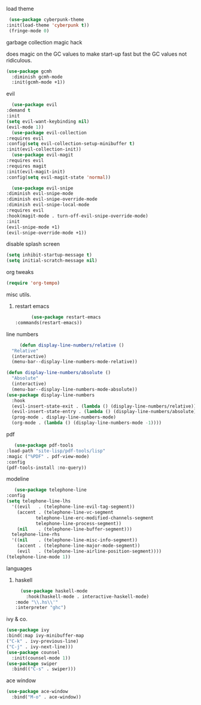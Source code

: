 **** load theme
     #+begin_src emacs-lisp
     (use-package cyberpunk-theme
	:init(load-theme 'cyberpunk t))
     (fringe-mode 0)
     #+end_src
**** garbage collection magic hack
does magic on the GC values to make start-up fast but the GC values
not ridiculous.
#+begin_src emacs-lisp
    (use-package gcmh
      :diminish gcmh-mode
      :init(gcmh-mode +1))
#+end_src
**** evil
     #+begin_src emacs-lisp
       (use-package evil
	 :demand t
	 :init
	 (setq evil-want-keybinding nil)
	 (evil-mode 1))
       (use-package evil-collection
	 :requires evil
	 :config(setq evil-collection-setup-minibuffer t)
	 :init(evil-collection-init))
       (use-package evil-magit
	 :requires evil
	 :requires magit
	 :init(evil-magit-init)
	 :config(setq evil-magit-state 'normal))

       (use-package evil-snipe
	 :diminish evil-snipe-mode
	 :diminish evil-snipe-override-mode
	 :diminish evil-snipe-local-mode
	 :requires evil
	 :hook(magit-mode . turn-off-evil-snipe-override-mode)
	 :init
	 (evil-snipe-mode +1)
	 (evil-snipe-override-mode +1))

     #+end_src
**** disable splash screen
#+begin_src emacs-lisp
  (setq inhibit-startup-message t) 
  (setq initial-scratch-message nil)
#+end_src
**** org tweaks
#+BEGIN_SRC emacs-lisp
(require 'org-tempo)
#+END_SRC
**** misc utils.
***** restart emacs
      #+begin_src emacs-lisp
      (use-package restart-emacs
:commands(restart-emacs))
      #+end_src
**** line numbers
     #+begin_src emacs-lisp
     (defun display-line-numbers/relative ()
  "Relative"
  (interactive)
  (menu-bar--display-line-numbers-mode-relative))

(defun display-line-numbers/absolute ()
  "Absolute"
  (interactive)
  (menu-bar--display-line-numbers-mode-absolute))
(use-package display-line-numbers
  :hook
  (evil-insert-state-exit . (lambda () (display-line-numbers/relative)))
  (evil-insert-state-entry . (lambda () (display-line-numbers/absolute)))
  (prog-mode . display-line-numbers-mode)
  (org-mode . (lambda () (display-line-numbers-mode -1))))
     #+end_src
**** pdf
     #+begin_src emacs-lisp
     (use-package pdf-tools
  :load-path "site-lisp/pdf-tools/lisp"
  :magic ("%PDF" . pdf-view-mode)
  :config
  (pdf-tools-install :no-query))
     #+end_src

**** modeline
     #+begin_src emacs-lisp
     (use-package telephone-line
  :config
  (setq telephone-line-lhs
  	'((evil   . (telephone-line-evil-tag-segment))
  	  (accent . (telephone-line-vc-segment
  		     telephone-line-erc-modified-channels-segment
  		     telephone-line-process-segment))
  	  (nil    . (telephone-line-buffer-segment)))
  	telephone-line-rhs
  	'((nil    . (telephone-line-misc-info-segment))
  	  (accent . (telephone-line-major-mode-segment))
  	  (evil   . (telephone-line-airline-position-segment))))
  (telephone-line-mode 1))
     #+end_src

**** languages
***** haskell
      #+begin_src emacs-lisp
      (use-package haskell-mode
        :hook(haskell-mode . interactive-haskell-mode)
	:mode "\\.hs\\'"
	:interpreter "ghc")
      #+end_src
**** ivy & co.
#+begin_src emacs-lisp
(use-package ivy
:bind(:map ivy-minibuffer-map
("C-k" . ivy-previous-line)
("C-j" . ivy-next-line)))
(use-package counsel
  :init(counsel-mode 1))
(use-package swiper
  :bind(("C-s" . swiper)))
#+end_src
**** ace window
#+begin_src emacs-lisp
(use-package ace-window
  :bind("M-o" . ace-window))
#+end_src
